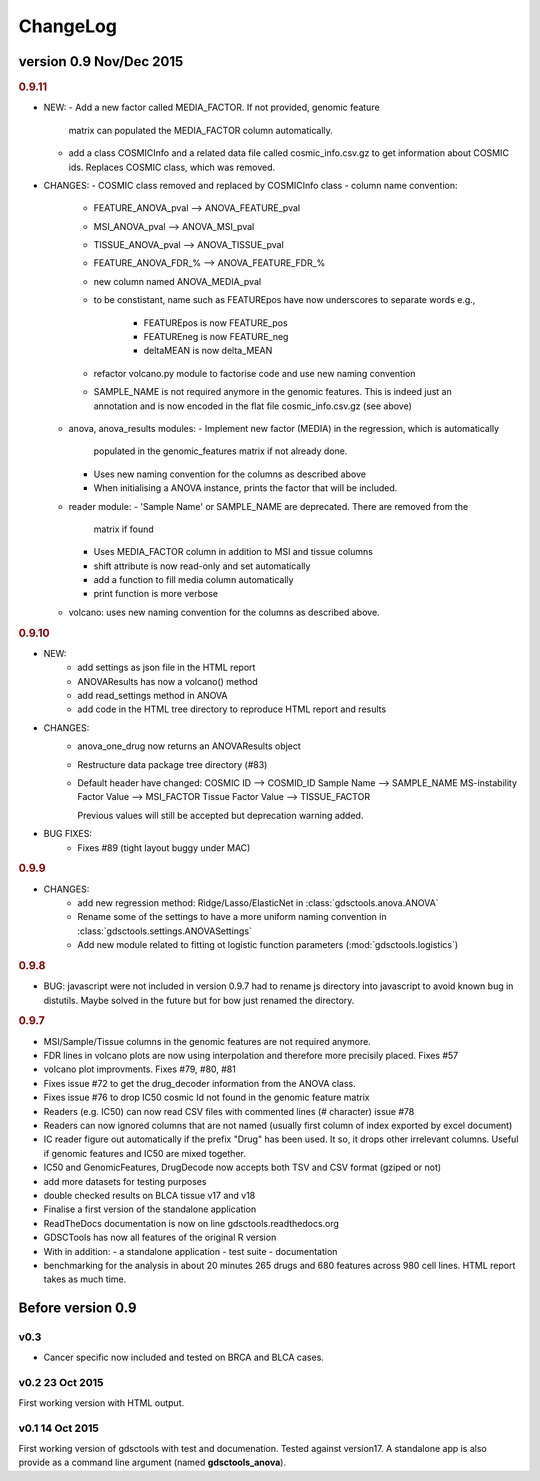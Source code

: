 ChangeLog
==============



version 0.9 Nov/Dec 2015
--------------------------


.. rubric:: 0.9.11

* NEW:
  - Add a new factor called MEDIA_FACTOR. If not provided, genomic feature
    matrix can populated the MEDIA_FACTOR column automatically.
  - add a class COSMICInfo and a related data file called cosmic_info.csv.gz to
    get information about COSMIC ids. Replaces COSMIC class, which was removed.

* CHANGES:
  - COSMIC class removed and replaced by COSMICInfo class
  - column name convention:
    - FEATURE_ANOVA_pval --> ANOVA_FEATURE_pval
    - MSI_ANOVA_pval --> ANOVA_MSI_pval
    - TISSUE_ANOVA_pval --> ANOVA_TISSUE_pval
    - FEATURE_ANOVA_FDR_% -->  ANOVA_FEATURE_FDR_%
    - new column named ANOVA_MEDIA_pval
    - to be constistant, name such as  FEATUREpos have now underscores to
      separate words e.g., 
        - FEATUREpos is now FEATURE_pos
        - FEATUREneg is now FEATURE_neg
        - deltaMEAN is now delta_MEAN
    - refactor volcano.py module to factorise code and use new naming convention
    - SAMPLE_NAME is not required anymore in the genomic features. This is
      indeed just an annotation and is now encoded in the flat file
      cosmic_info.csv.gz (see above)
  - anova, anova_results modules:
    - Implement new factor (MEDIA) in the regression, which is automatically
      populated in the genomic_features matrix if not already done.
    - Uses new naming convention for the columns as described above
    - When initialising a ANOVA instance, prints the factor that will be
      included.
  - reader module:
    - 'Sample Name' or SAMPLE_NAME are deprecated. There are removed from the
      matrix if found
    - Uses MEDIA_FACTOR column in addition to MSI and tissue columns
    - shift attribute is now read-only and set automatically
    - add a function to fill media column automatically
    - print function is  more verbose
  - volcano: uses new naming convention for the columns as described above.



.. rubric:: 0.9.10

* NEW:
   - add settings as json file in the HTML report
   - ANOVAResults has now a volcano() method
   - add read_settings method in ANOVA
   - add code in the HTML tree directory to reproduce HTML report and results

* CHANGES:
   - anova_one_drug now returns an ANOVAResults object
   - Restructure data package tree directory (#83)
   - Default header have changed:
     COSMIC ID --> COSMID_ID
     Sample Name --> SAMPLE_NAME
     MS-instability Factor Value --> MSI_FACTOR
     Tissue Factor Value --> TISSUE_FACTOR

     Previous values will still be accepted but deprecation warning added.

* BUG FIXES: 
    - Fixes #89 (tight layout buggy under MAC)

.. rubric:: 0.9.9

* CHANGES:
   - add new regression method: Ridge/Lasso/ElasticNet in
     :class:`gdsctools.anova.ANOVA`
   - Rename some of the settings to have a more uniform naming convention in
     :class:`gdsctools.settings.ANOVASettings`
   - Add new module related to fitting ot logistic function  parameters
     (:mod:`gdsctools.logistics`)

.. rubric:: 0.9.8

* BUG: javascript were not included in version 0.9.7 had to rename js directory
  into javascript to avoid known bug in distutils. Maybe solved in the future
  but for bow just renamed the directory.

.. rubric:: 0.9.7

- MSI/Sample/Tissue columns in the genomic features are not required anymore.
- FDR lines in volcano plots are now using interpolation and 
  therefore more  precisily placed. Fixes #57
- volcano plot improvments. Fixes #79, #80, #81
- Fixes issue #72 to get the drug_decoder information from the ANOVA class.
- Fixes issue #76  to drop IC50 cosmic Id not found in the genomic feature
  matrix
- Readers (e.g. IC50) can now read CSV files with commented lines (# character)
  issue #78
- Readers can now ignored columns that are not named (usually first column of
  index exported by excel document)
- IC reader figure out automatically if the prefix "Drug" has been used. It so, 
  it drops other irrelevant columns. Useful if genomic features and IC50 are
  mixed together.
- IC50 and GenomicFeatures, DrugDecode now accepts both TSV and CSV format
  (gziped or not)
- add more datasets for testing purposes
- double checked results on BLCA tissue v17 and v18
- Finalise a first version of the standalone application 
- ReadTheDocs documentation is now on line gdsctools.readthedocs.org
- GDSCTools has now all features of the original R version
- With in addition:
  - a standalone application
  - test suite
  - documentation
- benchmarking for the analysis in about 20 minutes 265 drugs and 680 features
  across 980 cell lines. HTML report takes as much time. 

Before version 0.9
------------------------

v0.3
~~~~
- Cancer specific now included and tested on BRCA and BLCA cases.


v0.2 23 Oct 2015
~~~~~~~~~~~~~~~~~~~~

First working version with HTML output.

v0.1 14 Oct 2015
~~~~~~~~~~~~~~~~~~~~~

First working version of gdsctools with test and documenation. 
Tested against version17. A standalone app is also provide as a command
line argument (named **gdsctools_anova**).
